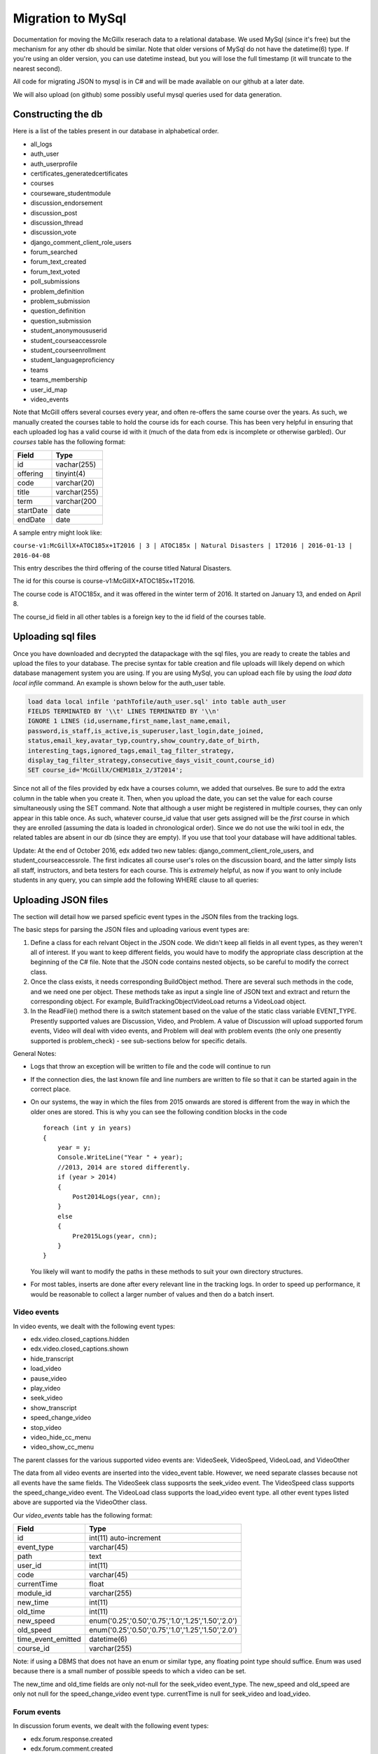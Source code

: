 Migration to MySql
==================================
Documentation for moving the McGillx reserach data to a relational database.
We used MySql (since it's free) but the mechanism for any other db should be similar. Note that older versions of MySql do not have the datetime(6) type. If you're using an older version, you can use datetime instead, but you will lose the full timestamp (it will truncate to the nearest second). 

All code for migrating JSON to mysql is in C# and will be made available on our github at a later date.

We will also upload (on github) some possibly useful mysql queries used for data generation. 


Constructing the db
-------------------------------
Here is a list of the tables present in our database in alphabetical order.

- all_logs
- auth_user
- auth_userprofile
- certificates_generatedcertificates
- courses
- courseware_studentmodule
- discussion_endorsement                   
- discussion_post                    
- discussion_thread
- discussion_vote 
- django_comment_client_role_users
- forum_searched
- forum_text_created
- forum_text_voted
- poll_submissions
- problem_definition
- problem_submission
- question_definition
- question_submission
- student_anonymoususerid
- student_courseaccessrole
- student_courseenrollment
- student_languageproficiency
- teams
- teams_membership
- user_id_map
- video_events

Note that McGill offers several courses every year, and often re-offers the same course over the years. As such, we manually created  the courses table to hold the course ids for each course.
This has been very helpful in ensuring that each uploaded log has a valid course id with it (much of the data from edx is incomplete or otherwise garbled).
Our *courses* table has the following format:

=========   ================== 
Field           Type   
=========   ==================
id            vachar(255)
offering      tinyint(4)
code          varchar(20)
title         varchar(255)
term          varchar(200
startDate     date
endDate       date
=========   ==================

A sample entry might look like:

``course-v1:McGillX+ATOC185x+1T2016 | 3 | ATOC185x | Natural Disasters | 1T2016 | 2016-01-13 | 2016-04-08``

This entry describes the third offering of the course titled Natural Disasters. 

The id for this course is course-v1:McGillX+ATOC185x+1T2016.

The course code is ATOC185x, and it was offered in the winter term of 2016. It started on January 13, and ended on April 8. 

The course_id field in all other tables is a foreign key to the id field of the courses table.

Uploading sql files
-----------------------

Once you have downloaded and decrypted the datapackage with the sql files, you are ready to create the tables and upload the files to your database.
The precise syntax for table creation and file uploads will likely depend on which database management system you are using. 
If you are using MySql, you can upload each file by using the *load data local infile* command. An example is shown below for the auth_user table.

.. code:: mysql

  load data local infile 'pathTofile/auth_user.sql' into table auth_user 
  FIELDS TERMINATED BY '\\t' LINES TERMINATED BY '\\n'  
  IGNORE 1 LINES (id,username,first_name,last_name,email,
  password,is_staff,is_active,is_superuser,last_login,date_joined,
  status,email_key,avatar_typ,country,show_country,date_of_birth,
  interesting_tags,ignored_tags,email_tag_filter_strategy,
  display_tag_filter_strategy,consecutive_days_visit_count,course_id) 
  SET course_id='McGillX/CHEM181x_2/3T2014';

Since not all of the files provided by edx have a courses column, we added that ourselves. Be sure to add the extra column in the table when you create it. Then, when you upload the date, you can set the value for each course simultaneously using the SET command. Note that although a user might be registered in multiple courses, they can only appear in this table once. As such, whatever course_id value that user gets assigned will be the *first* course in which they are enrolled (assuming the data is loaded in chronological order). Since we do not use the wiki tool in edx, the related tables are absent in our db (since they are empty). If you use that tool your database will have additional tables.

Update: At the end of October 2016, edx added two new tables: django_comment_client_role_users, and student_courseaccessrole. The first indicates all course user's roles on the discussion board, and the latter simply lists all staff, instructors, and beta testers for each course. This is *extremely* helpful, as now if you want to only include students in any query, you can simple add the following WHERE clause to all queries:

.. code:: mysql
  WHERE user_id NOT IN (SELECT user_id FROM student_courseaccessrole;

Uploading JSON files
--------------------------------
The section will detail how we parsed speficic event types in the JSON files from the tracking logs.

The basic steps for parsing the JSON files and uploading various event types are:

#. Define a class for each relvant Object in the JSON code. We didn't keep all fields in all event types, as they weren't all of interest. If you want to keep different fields, you would have to modify the appropriate class description at the beginning of the C# file. Note that the JSON code contains nested objects, so be careful to modify the correct class. 
#. Once the class exists, it needs corresponding BuildObject method. There are several such methods in the code, and we need one per object. These methods take as input a single line of JSON text and extract and return the corresponding object. For example, BuildTrackingObjectVideoLoad returns a VideoLoad object. 
#. In the ReadFile() method there is a switch statement based on the value of the static class variable EVENT_TYPE. Presently supported values are Discussion, Video, and Problem. A value of Discussion will upload supported forum events, Video will deal with video events, and Problem will deal with problem events (the only one presently supported is problem_check) - see sub-sections below for specific details. 

General Notes:

- Logs that throw an exception will be written to file and the code will continue to run
- If the connection dies, the last known file and line numbers are written to file so that it can be started again in the correct place. 
- On our systems, the way in which the files from 2015 onwards are stored is different from the way in which the older ones are stored. This is why you can see the following condition blocks in the code ::

      foreach (int y in years)
      {
          year = y;
          Console.WriteLine("Year " + year);
          //2013, 2014 are stored differently. 
          if (year > 2014)
          {
              Post2014Logs(year, cnn);
          }
          else
          {
              Pre2015Logs(year, cnn);
          }
      }
  You likely will want to modify the paths in these methods to suit your own directory structures.
- For most tables, inserts are done after every relevant line in the tracking logs. In order to speed up performance, it would be reasonable to collect a larger number of values and then do a batch insert.

Video events
^^^^^^^^^^^^^^^^^^^^^^^
In video events, we dealt with the following event types:

- edx.video.closed_captions.hidden
- edx.video.closed_captions.shown 
- hide_transcript 
- load_video
- pause_video             
- play_video                
- seek_video             
- show_transcript         
- speed_change_video      
- stop_video            
- video_hide_cc_menu      
- video_show_cc_menu  

The parent classes for the various supported video events are: VideoSeek, VideoSpeed, VideoLoad, and VideoOther

The data from all video events are inserted into the video_event table. However, we need separate classes because not all events have the same fields. The VideoSeek class supposrts the seek_video event. The VideoSpeed class supports the speed_change_video event. The VideoLoad class supports the load_video event type. all other event types listed above are supported via the VideoOther class. 

Our *video_events* table has the following format:

===========================     ======================================================== 
Field                             Type   
===========================     ========================================================
id                                int(11) auto-increment
event_type                        varchar(45)
path                              text
user_id                           int(11)
code                              varchar(45)
currentTime                       float
module_id                         varchar(255)
new_time                          int(11)
old_time                          int(11)
new_speed                         enum('0.25','0.50','0.75','1.0','1.25','1.50','2.0')
old_speed                         enum('0.25','0.50','0.75','1.0','1.25','1.50','2.0')
time_event_emitted                datetime(6)
course_id                         varchar(255)
===========================     ========================================================

Note: if using a DBMS that does not have an enum or similar type, any floating point type should suffice. Enum was used because there is a small number of possible speeds to which a video can be set. 

The new_time and old_time fields are only not-null for the seek_video event_type. The new_speed and old_speed are only not null for the speed_change_video event type. currentTime is null for seek_video and load_video. 

Forum events
^^^^^^^^^^^^^^^^^^^^^^^
In discussion forum events, we dealt with the following event types:

- edx.forum.response.created
- edx.forum.comment.created
- edx.forum.thread.created 
- edx.forum.response.voted
- edx.forum.thread.voted  
- edx.forum.searched

The forums events are stored in three tables: one for *.voted, one for *.created, and one for *.searched. The parent classes for each of those three object types are:

- DiscussionSearch - data to insert in forum_searched
- DiscussionVote - data to insert in forum_text_created
- DiscussionText - date to insert in forum_text_voted

Our *forum_searched* table has the following format:

===========================     ======================================================== 
Field                             Type   
===========================     ========================================================
id                                int(11) auto-increment
event_type                        varchar(255)
time_event_emitted                datetime(6)
query                             text
total_results                     int(11)
corrected_text                    text  
user_id                           int(11)
course_id                         varchar(255)
===========================     ========================================================

Our *forum_text_voted* table has the following format:

===========================     ======================================================== 
Field                             Type   
===========================     ========================================================
id                                int(11) auto-increment
event_type                        varchar(255)
category_id                       varchar(45)
category_name                     text
undo_vote                         tinyint(1)
time_event_emitted                datetime(6)
user_id                           int(11)
course_id                         varchar(255)
===========================     ========================================================

Our *forum_text_created* table has the following format:

===========================     =============================================================
Field                             Type   
===========================     =============================================================
id                                varchar(45)
event_type                        varchar(255)
anonymous                         tinyint(1)
anonymous_to_peers                tinyint(1)
body                              text
category_id                       varchar(45)
category_name                     text
followed                          tinyint(1)
thread_type                       varchar(45)
title                             varchar(45)
user_course_role                  set('Instructor','Staff','beta_testers') 
user_forum_role                   set('Student','Community TA','Moderator','Administrator')
response_id                       varchar(45)
discussion_id                     varchar(45)
time_event_emitted                datetime(6)
user_id                           int(11)
team_id                           varchar(45)
course_id                         varchar(255)
===========================     =============================================================

Problem events
^^^^^^^^^^^^^^^^^^^^^^^
In problem events, we have only dealt with the following event type:

- problem_check

Below is a detailed sketch of the four tables involved in storing the problem_check details. 
Note that we define a *problem* as a non-empty set of questions which has a single 'submit' or 'check' button.
Every question belongs to a problem. A problem might have many questions.

.. figure:: ../../../images/problem_check_sketch.png

Our *problem_definition* table has the following format:

===========================     =============================================================
Field                             Type   
===========================     =============================================================
id                                varchar(255)
path                              text
course_id                         varchar(255)
max_grade                         float
module_id                         varchar(255)
display_name                      text
===========================     =============================================================

Our *problem_submission* table has the following format:

===========================     =============================================================
Field                             Type   
===========================     =============================================================
id                                int(11) auto increment
problem_id                        varchar(25)
attempt_number                    smallint(6)
user_id                           int(11)
grade                             float
time_event_emitted                datetime(6)
machine_type                      varchar(45)
===========================     =============================================================

Notes: The machine_type field is used to distinguish between operating systems, as well as between mobile/tablet/pc users.

Our *question_definition* table has the following format:

===========================     =============================================================
Field                             Type   
===========================     =============================================================
id                                varchar(255)
input_type                        varchar(45)
response_type                     varchar(45)
question_text                     text
problem_id                        varchar(255)
===========================     =============================================================

Notes: input_type includes: choicegroup, textline, optioninput, etc. response_type includes multiplechoiceresponse, stringresponse, optionresponse etc. 

Our *question_submission* table has the following format:

===========================     =============================================================
Field                             Type   
===========================     =============================================================
id                                int(11) auto increment
quesiton_id                       varchar(255)
answers                           text
submissions                       text
correctionness                    enum('correct','incorrect','partially-correct')
problem_submisison_id             int(11)
===========================     =============================================================

Notes: answers will include things like 'choice_0', whereas submissions will contain the text value of choice_0 (eg, agree). 

The main class for problem_check events is ProblemCheck. The BuildTrackingObjectProblem method is more involved than all of the other BuildObject methods as many of the fields in the problem_check event are simple list or dictionary types. These have to be parsed in a more involved manner than simply serializing the JSON string. 

Due to how the foreign keys are set up in the database, it is important to first insert problem definitions, then problem submissions and question definitions (in either order) and question submissions last. 

The inserts for question and problem definitions are done a little differently. In order to avoid inserting the same definition every time a student completes a problem, we build hashmaps (keys are compared based on problem/quesiton ids) and then insert at the end - normal inserts are done after every line. 

Poll events
^^^^^^^^^^^^^^^^^^^^^^^

For poll event logs, we examined the event type *xblock.poll.submitted*. Polls are an advanced problem type with full support on the edx platform. The *poll_submissions* table has the following format:

===========================     =============================================================
Field                             Type   
===========================     =============================================================
id                                int(11) auto increment
user_id                           int(11)
course_id                         varchar(255)
choice                            text
display_name                      text
url_name                          varchar(255)
usage_key                         varchar(255)
time_event_emitted                datetime(6)
path                              varchar(255)
===========================     =============================================================*

A sample entry might look like: 

``1 | 2862119 | course-v1:McGillX+GROOCx+T3_2015 | B      | Poll         | 5455f167adb241e583f3462976e77057``
``| block-v1:McGillX+GROOCx+T3_2015+type@poll+block@5455f167adb241e583f3462976e77057 | 2015-09-2111:14:57.376300``
``| /courses/course-v1:McGillX+GROOCx+T3_2015/xblock/block-v1:McGillX+GROOCx+T3_2015+type@poll+block@5455f167adb241e583f3462976e77057/handler/vote |``

Note that the usage_key field is a module_id as described in the courseware_studentmodule table. 

Uploading Mongo Files
------------------------
Most of the information about the edx discussion posts is included in duplicate in the data packages: it is in the tracking logs, as well as in the .mongo files. See http://edx.readthedocs.io/projects/devdata/en/latest/internal_data_formats/discussion_data.html for details on the structure of the mongo files in your data download.

In the interst of completeness, we included both sources of data in the database. The discussion logs from the tracking logs are stored in the tables with the prefix 'forum\_'. The discussion logs from the mongo files are stored in tables with the prefix 'discussion\_'. Note that when posts get deleted in the forum, there are not inlucded in the .mongo file since they are removed from the database. However, they will still appear in the tracking logs. That being said, there are presently small glitches in the edx export methodology, so it is normal that a small amount of posts appear in the .mongo files but do not appear as explicit events in the tracking logs (if you want to dig, you can find them as implicit events). 

A sketch of the structure of the relationship between the tables for this dataset is shown below:
.. figure:: ../../../images/updatedDiscussionv2.png

The above schema contains four tables. The *discussion_thread* table is used to describe a parent thread. Every thread id will have at least one log in the *discussion_post* table associated with it. There is a post that contains the body and other information for the original thread, and there may also be posts corresponding to responses and comments. Responses can be endorsed my moderators as either correct answers to questions or quality contributions to discussions. If the *endorsed* attribute is true, then the post should have a corresponding entry in the *discussion_endorsement* table. Finally, both threads and responses can be 'upvoted'. All upvotes are documented in the *discussion_vote* table. 

Details of all the discussion table formats are below

Our *discussion_thread* table has the following format:

===========================     =============================================================
Field                             Type   
===========================     =============================================================
id                                varchar(255)
closed                            tinyint(1)
last_activity_at                  datetime(6)
commentatble_id                   varchar(255)
title                             text
thread_type                       enum('discussion','question')
course_id                         varchar(255)
===========================     =============================================================

Our *discussion_post* table has the following format:

===========================     =============================================================
Field                             Type   
===========================     =============================================================
id                                varchar(255)
user_id                           int(11)
anonymous                         tinyint(1)
anonymous_to_peers                tinyint(1)
body                              text
created_at                        datetime(6)
updated_at                        datetime(6)
endorsed                          tinyint(1)
post_id                           varchar(255) <- fkey to self.
thread_id                         varchar(255)
type                              enum('thread','response','comment') 
===========================     =============================================================


Our *discussion_endorsement* table has the following format:

===========================     =============================================================
Field                             Type   
===========================     =============================================================
post_id                           varchar(255)
endorsed_at                       datetime(6)
endorsed_by                       int(11)
===========================     =============================================================


Our *discussion_vote* table has the following format:

===========================     =============================================================
Field                             Type   
===========================     =============================================================
post_id                           varchar(255)
user_id                           int(11)
===========================     =============================================================
